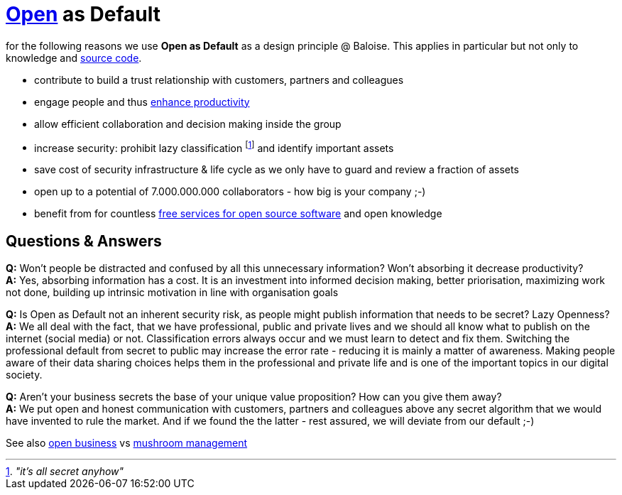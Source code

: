 = https://opendefinition.org/[Open] as Default

for the following reasons we use *Open as Default* as a design principle @ Baloise.
This applies in particular but not only to knowledge and https://github.com/baloise[source code].

- contribute to build a trust relationship with customers, partners and colleagues
- engage people and thus https://en.wikipedia.org/wiki/Need_to_know#Problems_and_criticism[enhance productivity]
- allow efficient collaboration and decision making inside the group 
- increase security: prohibit lazy classification footnote:[_"it's all secret anyhow"_] and identify important assets
- save cost of security infrastructure & life cycle as we only have to guard and review a fraction of assets
- open up to a potential of 7.000.000.000 collaborators - how big is your company ;-)
- benefit from for countless https://github.com/velikanov/opensource-candies[free services for open source software] and open knowledge

== Questions & Answers
*Q:* Won't people be distracted and confused by all this unnecessary information? Won't absorbing it decrease productivity? +
*A:* Yes, absorbing information has a cost. It is an investment into informed decision making, better priorisation, maximizing work not done, building up intrinsic motivation in line with organisation goals

*Q:* Is Open as Default not an inherent security risk, as people might publish information that needs to be secret? Lazy Openness? +
*A:* We all deal with the fact, that we have professional, public and private lives and we should all know what to publish on the internet (social media) or not. Classification errors always occur and we must learn to detect and fix them. Switching the professional default from secret to public may increase the error rate - reducing it is mainly a matter of awareness. Making people aware of their data sharing choices helps them in the professional and private life and is one of the important topics in our digital society.

*Q:* Aren't your business secrets the base of your unique value proposition? How can you give them away? +
*A:* We put open and honest communication with customers, partners and colleagues above any secret algorithm that we would have invented to rule the market. And if we found the the latter - rest assured, we will deviate from our default ;-)  

See also https://en.wikipedia.org/wiki/Open_business[open business] vs https://en.wikipedia.org/wiki/Mushroom_management[mushroom management]  
